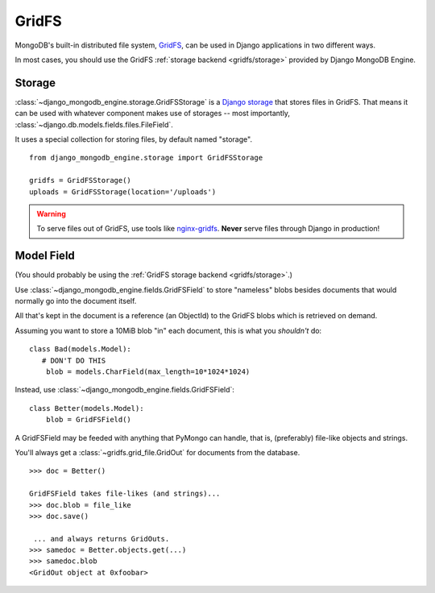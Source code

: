 GridFS
======

MongoDB's built-in distributed file system, GridFS_, can be used in Django
applications in two different ways.

In most cases, you should use the GridFS :ref:`storage backend <gridfs/storage>`
provided by Django MongoDB Engine.

.. _gridfs/storage:

Storage
-------
:class:`~django_mongodb_engine.storage.GridFSStorage` is a `Django storage`_
that stores files in GridFS. That means it can be used with whatever component
makes use of storages -- most importantly,
:class:`~django.db.models.fields.files.FileField`.

It uses a special collection for storing files, by default named "storage". ::

   from django_mongodb_engine.storage import GridFSStorage

   gridfs = GridFSStorage()
   uploads = GridFSStorage(location='/uploads')

.. warning::

   To serve files out of GridFS, use tools like
   `nginx-gridfs <https://github.com/mdirolf/nginx-gridfs>`_.
   **Never** serve files through Django in production!


Model Field
-----------
(You should probably be using the :ref:`GridFS storage backend <gridfs/storage>`.)

Use :class:`~django_mongodb_engine.fields.GridFSField` to store "nameless" blobs
besides documents that would normally go into the document itself.

All that's kept in the document is a reference (an ObjectId) to the GridFS blobs
which is retrieved on demand.

Assuming you want to store a 10MiB blob "in" each document, this is what you
*shouldn't* do::

   class Bad(models.Model):
      # DON'T DO THIS
       blob = models.CharField(max_length=10*1024*1024)

Instead, use :class:`~django_mongodb_engine.fields.GridFSField`::

   class Better(models.Model):
       blob = GridFSField()

A GridFSField may be feeded with anything that PyMongo can handle, that is,
(preferably) file-like objects and strings.

You'll always get a :class:`~gridfs.grid_file.GridOut` for documents from the
database. ::

   >>> doc = Better()

   GridFSField takes file-likes (and strings)...
   >>> doc.blob = file_like
   >>> doc.save()

    ... and always returns GridOuts.
   >>> samedoc = Better.objects.get(...)
   >>> samedoc.blob
   <GridOut object at 0xfoobar>

.. _GridFS: http://www.mongodb.org/display/DOCS/GridFS
.. _Django storage: http://docs.djangoproject.com/en/dev/topics/files/#file-storage
